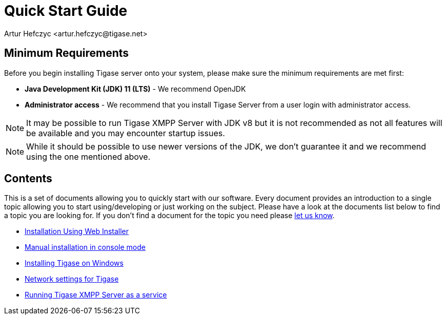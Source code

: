 [[QuickStart]]
= Quick Start Guide
:author: Artur Hefczyc <artur.hefczyc@tigase.net>
:version: v2.1, June 2014: Reformatted for v8.0.0.

== Minimum Requirements

Before you begin installing Tigase server onto your system, please make sure the minimum requirements are met first:

- *Java Development Kit (JDK) 11 (LTS)* - We recommend OpenJDK
- *Administrator access* - We recommend that you install Tigase Server from a user login with administrator access.

NOTE: It may be possible to run Tigase XMPP Server with JDK v8 but it is not recommended as not all features will be available and you may encounter startup issues.

NOTE: While it should be possible to use newer versions of the JDK, we don't guarantee it and we recommend using the one mentioned above.

== Contents

This is a set of documents allowing you to quickly start with our software. Every document provides an introduction to a single topic allowing you to start using/developing or just working on the subject. Please have a look at the documents list below to find a topic you are looking for. If you don't find a document for the topic you need please link:http://www.tigase.net/contact[let us know].

- xref:webinstall[Installation Using Web Installer]
- xref:manualinstall[Manual installation in console mode]
- xref:windowsInstallation[Installing Tigase on Windows]
- xref:setupTigaseServer[Network settings for Tigase]
- xref:tigaseScriptStart[Running Tigase XMPP Server as a service]
